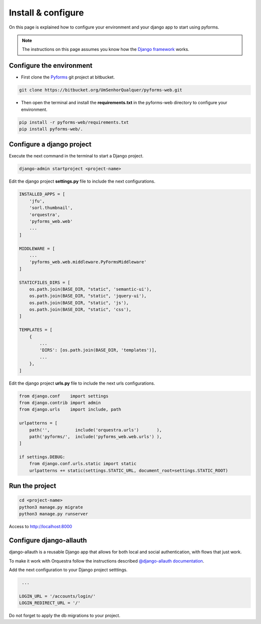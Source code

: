 ********************
Install & configure
********************

On this page is explained how to configure your environment and your django app to start using pyforms.

.. note:: The instructions on this page assumes you know how the `Django framework <https://www.djangoproject.com/>`_ works.

Configure the environment
==========================

* First clone the `Pyforms <https://bitbucket.org/UmSenhorQualquer/pyforms-web/>`_ git project at bitbucket.

.. code:: bash

    git clone https://bitbucket.org/UmSenhorQualquer/pyforms-web.git

* Then open the terminal and install the **requirements.txt** in the pyforms-web directory to configure your environment.

.. code:: bash

    pip install -r pyforms-web/requirements.txt
    pip install pyforms-web/. 


Configure a django project
===========================

Execute the next command in the terminal to start a Django project.

.. code:: bash

    django-admin startproject <project-name>

Edit the django project **settings.py** file to include the next configurations.

.. code:: python

    INSTALLED_APPS = [
        'jfu',
        'sorl.thumbnail',
        'orquestra',
        'pyforms_web.web'
        ...
    ]

    MIDDLEWARE = [
        ...
        'pyforms_web.web.middleware.PyFormsMiddleware'
    ]

    STATICFILES_DIRS = [
        os.path.join(BASE_DIR, "static", 'semantic-ui'),
        os.path.join(BASE_DIR, "static", 'jquery-ui'),
        os.path.join(BASE_DIR, "static", 'js'),
        os.path.join(BASE_DIR, "static", 'css'),
    ]

    TEMPLATES = [
        {
            ...
            'DIRS': [os.path.join(BASE_DIR, 'templates')],
            ...
        },
    ]



Edit the django project **urls.py** file to include the next urls configurations.


.. code:: python

    from django.conf    import settings
    from django.contrib import admin
    from django.urls    import include, path

    urlpatterns = [
        path('',          include('orquestra.urls')       ),
        path('pyforms/',  include('pyforms_web.web.urls') ),
    ]

    if settings.DEBUG:
        from django.conf.urls.static import static
        urlpatterns += static(settings.STATIC_URL, document_root=settings.STATIC_ROOT)

Run the project
================

.. code:: bash

    cd <project-name>
    python3 manage.py migrate
    python3 manage.py runserver


Access to `http://localhost:8000 <http://localhost:8000/>`_ 

.. image:: /_static/imgs/demo-app.png
    :width: 100%
    :align: center


Configure django-allauth
=========================

django-allauth is a reusable Django app that allows for both local and social authentication, with flows that just work.

To make it work with Orquestra follow the instructions described `@django-allauth documentation 
<http://django-allauth.readthedocs.io/en/latest/installation.html>`_.

Add the next configuration to your Django project setttings.

.. code:: python

    ...

   LOGIN_URL = '/accounts/login/'
   LOGIN_REDIRECT_URL = '/'


Do not forget to apply the db migrations to your project.
